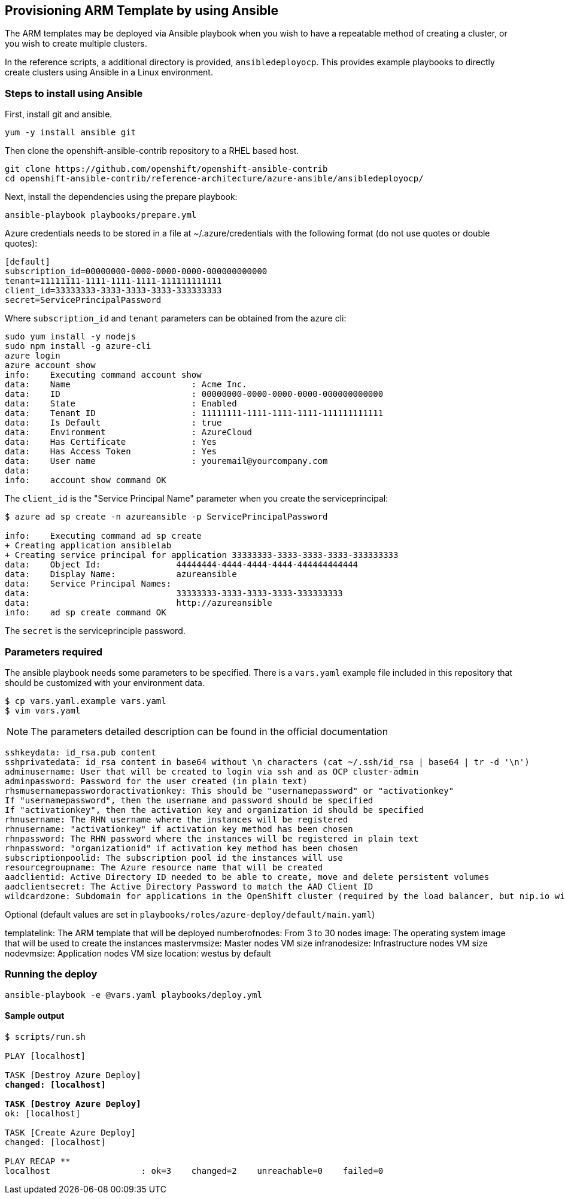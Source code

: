 == Provisioning ARM Template by using Ansible
The ARM templates may be deployed via Ansible playbook when you wish to have a repeatable
method of creating a cluster, or you wish to create multiple clusters.

In the reference scripts, a additional directory is provided, `ansibledeployocp`. This provides
example playbooks to directly create clusters using Ansible in a Linux environment.

=== Steps to install using Ansible
First, install git and ansible.
[subs=+quotes]
----
yum -y install ansible git
----

Then clone the openshift-ansible-contrib repository to a RHEL based host.

[subs=+quotes]
----
git clone https://github.com/openshift/openshift-ansible-contrib
cd openshift-ansible-contrib/reference-architecture/azure-ansible/ansibledeployocp/
----


Next, install the dependencies using the prepare playbook:

[subs=+quotes]
----
ansible-playbook playbooks/prepare.yml
----

Azure credentials needs to be stored in a file at ~/.azure/credentials with the
following format (do not use quotes or double quotes):

[subs=+quotes]
----
[default]
subscription_id=00000000-0000-0000-0000-000000000000
tenant=11111111-1111-1111-1111-111111111111
client_id=33333333-3333-3333-3333-333333333
secret=ServicePrincipalPassword
----

Where `subscription_id` and `tenant` parameters can be obtained from the azure cli:

[subs=+quotes]
----
sudo yum install -y nodejs
sudo npm install -g azure-cli
azure login
azure account show
info:    Executing command account show
data:    Name                        : Acme Inc.
data:    ID                          : 00000000-0000-0000-0000-000000000000
data:    State                       : Enabled
data:    Tenant ID                   : 11111111-1111-1111-1111-111111111111
data:    Is Default                  : true
data:    Environment                 : AzureCloud
data:    Has Certificate             : Yes
data:    Has Access Token            : Yes
data:    User name                   : youremail@yourcompany.com
data:
info:    account show command OK
----

The `client_id` is the "Service Principal Name" parameter when you create the serviceprincipal:

[subs=+quotes]
----
$ azure ad sp create -n azureansible -p ServicePrincipalPassword

info:    Executing command ad sp create
+ Creating application ansiblelab
+ Creating service principal for application 33333333-3333-3333-3333-333333333
data:    Object Id:               44444444-4444-4444-4444-444444444444
data:    Display Name:            azureansible
data:    Service Principal Names:
data:                             33333333-3333-3333-3333-333333333
data:                             http://azureansible
info:    ad sp create command OK
----

The `secret` is the serviceprinciple password.

=== Parameters required

The ansible playbook needs some parameters to be specified. There is a `vars.yaml`
example file included in this repository that should be customized with your environment data.

[subs=+quotes]
----
$ cp vars.yaml.example vars.yaml
$ vim vars.yaml
----

NOTE: The parameters detailed description can be found in the official documentation

[subs=+quotes]
----
sshkeydata: id_rsa.pub content
sshprivatedata: id_rsa content in base64 without \n characters (cat ~/.ssh/id_rsa | base64 | tr -d '\n')
adminusername: User that will be created to login via ssh and as OCP cluster-admin
adminpassword: Password for the user created (in plain text)
rhsmusernamepasswordoractivationkey: This should be "usernamepassword" or "activationkey"
If "usernamepassword", then the username and password should be specified
If "activationkey", then the activation key and organization id should be specified
rhnusername: The RHN username where the instances will be registered
rhnusername: "activationkey" if activation key method has been chosen
rhnpassword: The RHN password where the instances will be registered in plain text
rhnpassword: "organizationid" if activation key method has been chosen
subscriptionpoolid: The subscription pool id the instances will use
resourcegroupname: The Azure resource name that will be created
aadclientid: Active Directory ID needed to be able to create, move and delete persistent volumes
aadclientsecret: The Active Directory Password to match the AAD Client ID
wildcardzone: Subdomain for applications in the OpenShift cluster (required by the load balancer, but nip.io will be used). It is just the subdomain, not the full FQDN. +
----

Optional (default values are set in `playbooks/roles/azure-deploy/default/main.yaml`)

templatelink: The ARM template that will be deployed
numberofnodes: From 3 to 30 nodes
image: The operating system image that will be used to create the instances
mastervmsize: Master nodes VM size
infranodesize: Infrastructure nodes VM size
nodevmsize: Application nodes VM size
location: westus by default

=== Running the deploy

[subs=+quotes]
----
ansible-playbook -e @vars.yaml playbooks/deploy.yml
----

==== Sample output

[subs=+quotes]
----
$ scripts/run.sh

PLAY [localhost] ****************************************************************************************************************************************

TASK [Destroy Azure Deploy] *****************************************************************************************************************************
changed: [localhost]

TASK [Destroy Azure Deploy] *****************************************************************************************************************************
ok: [localhost]

TASK [Create Azure Deploy] ******************************************************************************************************************************
changed: [localhost]

PLAY RECAP **********************************************************************************************************************************************
localhost                  : ok=3    changed=2    unreachable=0    failed=0
----
